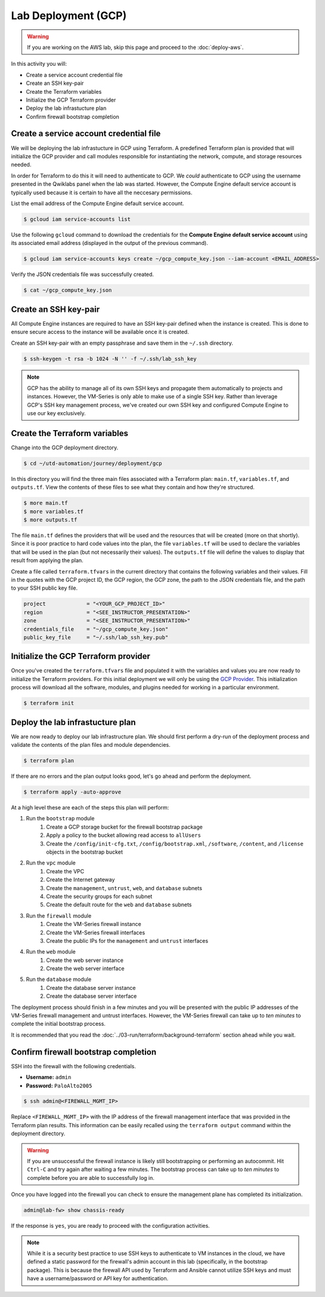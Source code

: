 ####################
Lab Deployment (GCP)
####################

.. warning:: If you are working on the AWS lab, skip this page and proceed to the :doc:`deploy-aws`.

In this activity you will:

- Create a service account credential file
- Create an SSH key-pair
- Create the Terraform variables
- Initialize the GCP Terraform provider
- Deploy the lab infrastucture plan
- Confirm firewall bootstrap completion


****************************************
Create a service account credential file
****************************************

We will be deploying the lab infrastucture in GCP using Terraform.  A
predefined Terraform plan is provided that will initialize the GCP provider and
call modules responsible for instantiating the network, compute, and storage
resources needed.

In order for Terraform to do this it will need to authenticate to GCP.  We
*could* authenticate to GCP using the username presented in the Qwiklabs panel
when the lab was started.  However, the Compute Engine default service account
is typically used because it is certain to have all the neccesary permissions.

List the email address of the Compute Engine default service account.

.. code-block:: console

    $ gcloud iam service-accounts list

Use the following ``gcloud`` command to download the credentials for the
**Compute Engine default service account** using its associated email address
(displayed in the output of the previous command).

.. code-block:: console

    $ gcloud iam service-accounts keys create ~/gcp_compute_key.json --iam-account <EMAIL_ADDRESS>

Verify the JSON credentials file was successfully created.

.. code-block:: console

    $ cat ~/gcp_compute_key.json


**********************
Create an SSH key-pair
**********************

All Compute Engine instances are required to have an SSH key-pair defined when
the instance is created.  This is done to ensure secure access to the instance
will be available once it is created.

Create an SSH key-pair with an empty passphrase and save them in the ``~/.ssh``
directory.

.. code-block:: console

    $ ssh-keygen -t rsa -b 1024 -N '' -f ~/.ssh/lab_ssh_key

.. note:: GCP has the ability to manage all of its own SSH keys and propagate
          them automatically to projects and instances. However, the VM-Series
          is only able to make use of a single SSH key. Rather than leverage
          GCP's SSH key management process, we've created our own SSH key and
          configured Compute Engine to use our key exclusively.


******************************
Create the Terraform variables
******************************

Change into the GCP deployment directory.

.. code-block:: console

    $ cd ~/utd-automation/journey/deployment/gcp

In this directory you will find the three main files associated with a
Terraform plan: ``main.tf``, ``variables.tf``, and ``outputs.tf``.  View the
contents of these files to see what they contain and how they're structured.

.. code-block:: console

    $ more main.tf
    $ more variables.tf
    $ more outputs.tf

The file ``main.tf`` defines the providers that will be used and the resources
that will be created (more on that shortly).  Since it is poor practice to hard
code values into the plan, the file ``variables.tf`` will be used to declare
the variables that will be used in the plan (but not necessarily their values).
The ``outputs.tf`` file will define the values to display that result from
applying the plan.

Create a file called ``terraform.tfvars`` in the current directory that
contains the following variables and their values.  Fill in the quotes with the
GCP project ID, the GCP region, the GCP zone, the path to the JSON credentials
file, and the path to your SSH public key file.

.. code-block:: terraform

    project             = "<YOUR_GCP_PROJECT_ID>"
    region              = "<SEE_INSTRUCTOR_PRESENTATION>"
    zone                = "<SEE_INSTRUCTOR_PRESENTATION>"
    credentials_file    = "~/gcp_compute_key.json"
    public_key_file     = "~/.ssh/lab_ssh_key.pub"


*************************************
Initialize the GCP Terraform provider
*************************************

Once you've created the ``terraform.tfvars`` file and populated it with the
variables and values you are now ready to initialize the Terraform providers.
For this initial deployment we will only be using the
`GCP Provider <https://www.terraform.io/docs/providers/google/index.html>`_.
This initialization process will download all the software, modules, and
plugins needed for working in a particular environment.

.. code-block:: console

    $ terraform init


*********************************
Deploy the lab infrastucture plan
*********************************

We are now ready to deploy our lab infrastructure plan.  We should first
perform a dry-run of the deployment process and validate the contents of the
plan files and module dependencies.

.. code-block:: console

    $ terraform plan

If there are no errors and the plan output looks good, let's go ahead and
perform the deployment.

.. code-block:: console

    $ terraform apply -auto-approve

At a high level these are each of the steps this plan will perform:

#. Run the ``bootstrap`` module
    #. Create a GCP storage bucket for the firewall bootstrap package
    #. Apply a policy to the bucket allowing read access to ``allUsers``
    #. Create the ``/config/init-cfg.txt``, ``/config/bootstrap.xml``,
       ``/software``, ``/content``, and ``/license`` objects in the bootstrap
       bucket
#. Run the ``vpc`` module
    #. Create the VPC
    #. Create the Internet gateway
    #. Create the ``management``, ``untrust``, ``web``, and ``database``
       subnets
    #. Create the security groups for each subnet
    #. Create the default route for the ``web`` and ``database`` subnets
#. Run the ``firewall`` module
    #. Create the VM-Series firewall instance
    #. Create the VM-Series firewall interfaces
    #. Create the public IPs for the ``management`` and ``untrust`` interfaces
#. Run the ``web`` module
    #. Create the web server instance
    #. Create the web server interface
#. Run the ``database`` module
    #. Create the database server instance
    #. Create the database server interface

The deployment process should finish in a few minutes and you will be presented
with the public IP addresses of the VM-Series firewall management and untrust
interfaces.  However, the VM-Series firewall can take up to *ten minutes* to
complete the initial bootstrap process.

It is recommended that you read the
:doc:`../03-run/terraform/background-terraform` section ahead while you wait.


*************************************
Confirm firewall bootstrap completion
*************************************

SSH into the firewall with the following credentials.

- **Username:** ``admin``
- **Password:** ``PaloAlto2005``


.. code-block:: console

    $ ssh admin@<FIREWALL_MGMT_IP>

Replace ``<FIREWALL_MGMT_IP>`` with the IP address of the firewall management
interface that was provided in the Terraform plan results.  This information
can be easily recalled using the ``terraform output`` command within the
deployment directory.

.. warning:: If you are unsuccessful the firewall instance is likely still
   bootstrapping or performing an autocommit.  Hit ``Ctrl-C`` and try again
   after waiting a few minutes.  The bootstrap process can take up to *ten
   minutes* to complete before you are able to successfully log in.

Once you have logged into the firewall you can check to ensure the management
plane has completed its initialization.

.. code-block:: console

    admin@lab-fw> show chassis-ready

If the response is ``yes``, you are ready to proceed with the configuration
activities.

.. note:: While it is a security best practice to use SSH keys to authenticate
          to VM instances in the cloud, we have defined a static password for
          the firewall's admin account in this lab (specifically, in the
          bootstrap package).  This is because the firewall API used by
          Terraform and Ansible cannot utilize SSH keys and must have a
          username/password or API key for authentication.

